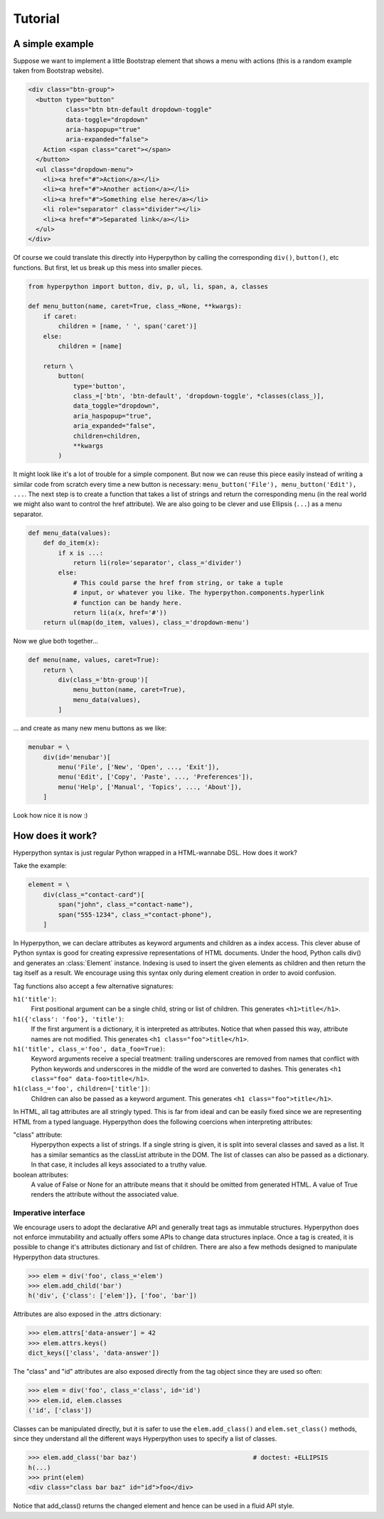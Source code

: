 .. module:: hyperpython

========
Tutorial
========

A simple example
================

Suppose we want to implement a little Bootstrap element that shows a menu with
actions (this is a random example taken from Bootstrap website).

.. code-block:: html

    <div class="btn-group">
      <button type="button"
              class="btn btn-default dropdown-toggle"
              data-toggle="dropdown"
              aria-haspopup="true"
              aria-expanded="false">
        Action <span class="caret"></span>
      </button>
      <ul class="dropdown-menu">
        <li><a href="#">Action</a></li>
        <li><a href="#">Another action</a></li>
        <li><a href="#">Something else here</a></li>
        <li role="separator" class="divider"></li>
        <li><a href="#">Separated link</a></li>
      </ul>
    </div>

Of course we could translate this directly into Hyperpython by calling the
corresponding ``div()``, ``button()``, etc functions. But first, let us break
up this mess into smaller pieces.

.. code-block:: python

    from hyperpython import button, div, p, ul, li, span, a, classes

    def menu_button(name, caret=True, class_=None, **kwargs):
        if caret:
            children = [name, ' ', span('caret')]
        else:
            children = [name]

        return \
            button(
                type='button',
                class_=['btn', 'btn-default', 'dropdown-toggle', *classes(class_)],
                data_toggle="dropdown",
                aria_haspopup="true",
                aria_expanded="false",
                children=children,
                **kwargs
            )

It might look like it's a lot of trouble for a simple component. But now we can
reuse this piece easily instead of writing a similar code from scratch every time
a new button is necessary: ``menu_button('File'), menu_button('Edit'), ...``.
The next step is to create a function that takes a list of strings and return
the corresponding menu (in the real world we might also want to control the href
attribute). We are also going to be clever and use Ellipsis (``...``) as
a menu separator.

.. code-block:: python

    def menu_data(values):
        def do_item(x):
            if x is ...:
                return li(role='separator', class_='divider')
            else:
                # This could parse the href from string, or take a tuple
                # input, or whatever you like. The hyperpython.components.hyperlink
                # function can be handy here.
                return li(a(x, href='#'))
        return ul(map(do_item, values), class_='dropdown-menu')

Now we glue both together...

.. code-block:: python

    def menu(name, values, caret=True):
        return \
            div(class_='btn-group')[
                menu_button(name, caret=True),
                menu_data(values),
            ]

... and create as many new menu buttons as we like:

.. code-block:: python

    menubar = \
        div(id='menubar')[
            menu('File', ['New', 'Open', ..., 'Exit']),
            menu('Edit', ['Copy', 'Paste', ..., 'Preferences']),
            menu('Help', ['Manual', 'Topics', ..., 'About']),
        ]

Look how nice it is now :)


How does it work?
=================

Hyperpython syntax is just regular Python wrapped in a HTML-wannabe DSL. How
does it work?

Take the example:

.. code-block:: python

    element = \
        div(class_="contact-card")[
            span("john", class_="contact-name"),
            span("555-1234", class_="contact-phone"),
        ]

In Hyperpython, we can declare attributes as keyword arguments and children as a
index access. This clever abuse of Python syntax is good for creating expressive
representations of HTML documents. Under the hood, Python calls div() and
generates an :class:`Element` instance. Indexing is used to insert the given
elements as children and then return the tag itself as a result. We encourage
using this syntax only during element creation in order to avoid confusion.

Tag functions also accept a few alternative signatures:

``h1('title')``:
    First positional argument can be a single child, string or list of children.
    This generates ``<h1>title</h1>``.
``h1({'class': 'foo'}, 'title')``:
    If the first argument is a dictionary, it is interpreted as attributes.
    Notice that when passed this way, attribute names are not modified.
    This generates ``<h1 class="foo">title</h1>``.
``h1('title', class_='foo', data_foo=True)``:
    Keyword arguments receive a special treatment: trailing underscores are
    removed from names that conflict with Python keywords and underscores in the
    middle of the word are converted to dashes.
    This generates ``<h1 class="foo" data-foo>title</h1>``.
``h1(class_='foo', children=['title'])``:
    Children can also be passed as a keyword argument.
    This generates ``<h1 class="foo">title</h1>``.

In HTML, all tag attributes are all stringly typed. This is far from ideal and can
be easily fixed since we are representing HTML from a typed language.
Hyperpython does the following coercions when interpreting attributes:

"class" attribute:
    Hyperpython expects a list of strings. If a single string is given, it is
    split into several classes and saved as a list. It has a similar semantics as
    the classList attribute in the DOM.
    The list of classes can also be passed as a dictionary. In that case, it
    includes all keys associated to a truthy value.
boolean attributes:
    A value of False or None for an attribute means that it should be omitted
    from generated HTML. A value of True renders the attribute without the
    associated value.


Imperative interface
--------------------

We encourage users to adopt the declarative API and generally treat tags
as immutable structures. Hyperpython does not enforce immutability and actually
offers some APIs to change data structures inplace. Once a tag is created, it
is possible to change it's attributes dictionary and list of children. There
are also a few methods designed to manipulate Hyperpython data structures.

>>> elem = div('foo', class_='elem')
>>> elem.add_child('bar')
h('div', {'class': ['elem']}, ['foo', 'bar'])

Attributes are also exposed in the .attrs dictionary:

>>> elem.attrs['data-answer'] = 42
>>> elem.attrs.keys()
dict_keys(['class', 'data-answer'])

The "class" and "id" attributes are also exposed directly from the tag object
since they are used so often:

>>> elem = div('foo', class_='class', id='id')
>>> elem.id, elem.classes
('id', ['class'])

Classes can be manipulated directly, but it is safer to use the
``elem.add_class()`` and ``elem.set_class()`` methods, since they understand
all the different ways Hyperpython uses to specify a list of classes.

>>> elem.add_class('bar baz')                               # doctest: +ELLIPSIS
h(...)
>>> print(elem)
<div class="class bar baz" id="id">foo</div>

Notice that add_class() returns the changed element and hence can be used in a
fluid API style.
